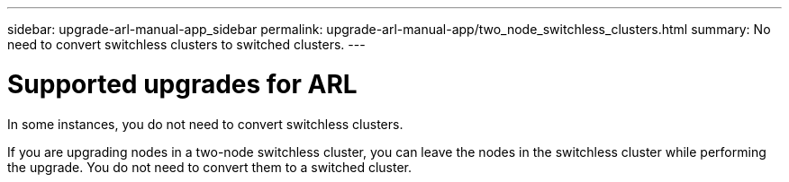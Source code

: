 ---
sidebar: upgrade-arl-manual-app_sidebar
permalink: upgrade-arl-manual-app/two_node_switchless_clusters.html
summary: No need to convert switchless clusters to switched clusters.
---

= Supported upgrades for ARL
:hardbreaks:
:nofooter:
:icons: font
:linkattrs:
:imagesdir: ./media/

[.lead]
In some instances, you do not need to convert switchless clusters.

If you are upgrading nodes in a two-node switchless cluster, you can leave the nodes in the switchless cluster while performing the upgrade. You do not need to convert them to a switched cluster.
